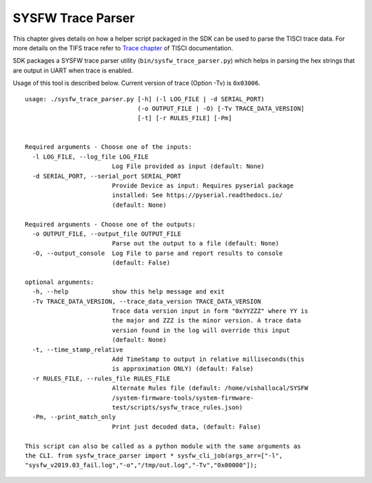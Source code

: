 SYSFW Trace Parser
==================

This chapter gives details on how a helper script packaged in the SDK can be
used to parse the TISCI trace data. For more details on the TIFS trace refer
to `Trace chapter <https://software-dl.ti.com/tisci/esd/latest/4_trace/trace.html>`__
of TISCI documentation.


SDK packages a SYSFW trace parser utility (``bin/sysfw_trace_parser.py``) which
helps in parsing the hex strings that are output in UART when trace is enabled.

Usage of this tool is described below. Current version of trace (Option -Tv) is ``0x03006``.

::

    usage: ./sysfw_trace_parser.py [-h] (-l LOG_FILE | -d SERIAL_PORT)
                                   (-o OUTPUT_FILE | -O) [-Tv TRACE_DATA_VERSION]
                                   [-t] [-r RULES_FILE] [-Pm]


    Required arguments - Choose one of the inputs:
      -l LOG_FILE, --log_file LOG_FILE
                            Log File provided as input (default: None)
      -d SERIAL_PORT, --serial_port SERIAL_PORT
                            Provide Device as input: Requires pyserial package
                            installed: See https://pyserial.readthedocs.io/
                            (default: None)

    Required arguments - Choose one of the outputs:
      -o OUTPUT_FILE, --output_file OUTPUT_FILE
                            Parse out the output to a file (default: None)
      -O, --output_console  Log File to parse and report results to console
                            (default: False)

    optional arguments:
      -h, --help            show this help message and exit
      -Tv TRACE_DATA_VERSION, --trace_data_version TRACE_DATA_VERSION
                            Trace data version input in form "0xYYZZZ" where YY is
                            the major and ZZZ is the minor version. A trace data
                            version found in the log will override this input
                            (default: None)
      -t, --time_stamp_relative
                            Add TimeStamp to output in relative milliseconds(this
                            is approximation ONLY) (default: False)
      -r RULES_FILE, --rules_file RULES_FILE
                            Alternate Rules file (default: /home/vishallocal/SYSFW
                            /system-firmware-tools/system-firmware-
                            test/scripts/sysfw_trace_rules.json)
      -Pm, --print_match_only
                            Print just decoded data, (default: False)

    This script can also be called as a python module with the same arguments as
    the CLI. from sysfw_trace_parser import * sysfw_cli_job(args_arr=["-l",
    "sysfw_v2019.03_fail.log","-o","/tmp/out.log","-Tv","0x00000"]);


